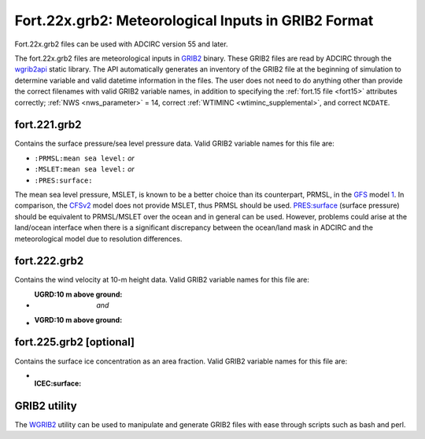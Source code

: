 .. meta::
   :description: Fort.22x.grb2 file in ADCIRC
   :keywords: adcirc, fort.22x.grb2 file

.. _fort22x_grb2:

Fort.22x.grb2: Meteorological Inputs in GRIB2 Format
====================================================

Fort.22x.grb2 files can be used with ADCIRC version 55 and later.

The fort.22x.grb2 files are meteorological inputs in
`GRIB2 <https://www.nco.ncep.noaa.gov/pmb/docs/grib2/grib2_doc/>`_ binary.
These GRIB2 files are read by ADCIRC through the
`wgrib2api <https://www.cpc.ncep.noaa.gov/products/wesley/wgrib2/wgrib2api.html>`_
static library. The API automatically generates an inventory of the GRIB2 file
at the beginning of simulation to determine variable and valid datetime
information in the files. The user does not need to do anything other than
provide the correct filenames with valid GRIB2 variable names, in addition to
specifying the :ref:`fort.15 file <fort15>` attributes correctly;
:ref:`NWS <nws_parameter>` = 14, correct :ref:`WTIMINC <wtiminc_supplemental>`, and correct
``NCDATE``.

fort.221.grb2
-------------

Contains the surface pressure/sea level pressure data. Valid GRIB2 variable
names for this file are:

-  ``:PRMSL:mean sea level:`` *or*
-  ``:MSLET:mean sea level:`` *or*
-  ``:PRES:surface:``

The mean sea level pressure, MSLET, is known to be a better choice than its
counterpart, PRMSL, in the
`GFS <https://www.ncdc.noaa.gov/data-access/model-data/model-datasets/global-forcast-system-gfs>`_
model `1 <https://luckgrib.com/tutorials/2018/08/28/gfs-prmsl-vs-mslet.html>`_.
In comparison, the
`CFSv2 <https://www.ncdc.noaa.gov/data-access/model-data/model-datasets/climate-forecast-system-version2-cfsv2>`_
model does not provide MSLET, thus PRMSL should be used. PRES:surface (surface
pressure) should be equivalent to PRMSL/MSLET over the ocean and in general can
be used. However, problems could arise at the land/ocean interface when there is
a significant discrepancy between the ocean/land mask in ADCIRC and the
meteorological model due to resolution differences.

fort.222.grb2
-------------

Contains the wind velocity at 10-m height data. Valid GRIB2 variable names for
this file are:

-  :UGRD:10 m above ground: *and*
-  :VGRD:10 m above ground:

.. _fort.225.grb2_optional:

fort.225.grb2 [optional]
------------------------

Contains the surface ice concentration as an area fraction. Valid GRIB2 variable
names for this file are:

-  :ICEC:surface:

.. _grib2_utility:

GRIB2 utility
-------------

The `WGRIB2 <https://www.cpc.ncep.noaa.gov/products/wesley/wgrib2/>`__ utility
can be used to manipulate and generate GRIB2 files with ease through scripts
such as bash and perl.
